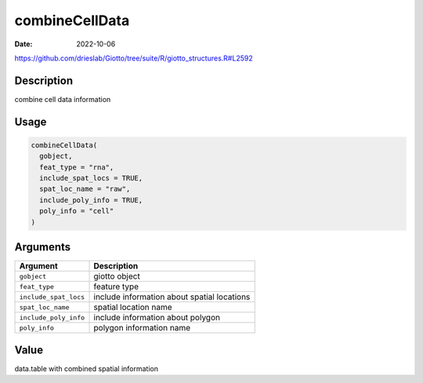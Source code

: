 ===============
combineCellData
===============

:Date: 2022-10-06

https://github.com/drieslab/Giotto/tree/suite/R/giotto_structures.R#L2592


Description
===========

combine cell data information

Usage
=====

.. code:: r

   combineCellData(
     gobject,
     feat_type = "rna",
     include_spat_locs = TRUE,
     spat_loc_name = "raw",
     include_poly_info = TRUE,
     poly_info = "cell"
   )

Arguments
=========

+-------------------------------+--------------------------------------+
| Argument                      | Description                          |
+===============================+======================================+
| ``gobject``                   | giotto object                        |
+-------------------------------+--------------------------------------+
| ``feat_type``                 | feature type                         |
+-------------------------------+--------------------------------------+
| ``include_spat_locs``         | include information about spatial    |
|                               | locations                            |
+-------------------------------+--------------------------------------+
| ``spat_loc_name``             | spatial location name                |
+-------------------------------+--------------------------------------+
| ``include_poly_info``         | include information about polygon    |
+-------------------------------+--------------------------------------+
| ``poly_info``                 | polygon information name             |
+-------------------------------+--------------------------------------+

Value
=====

data.table with combined spatial information
